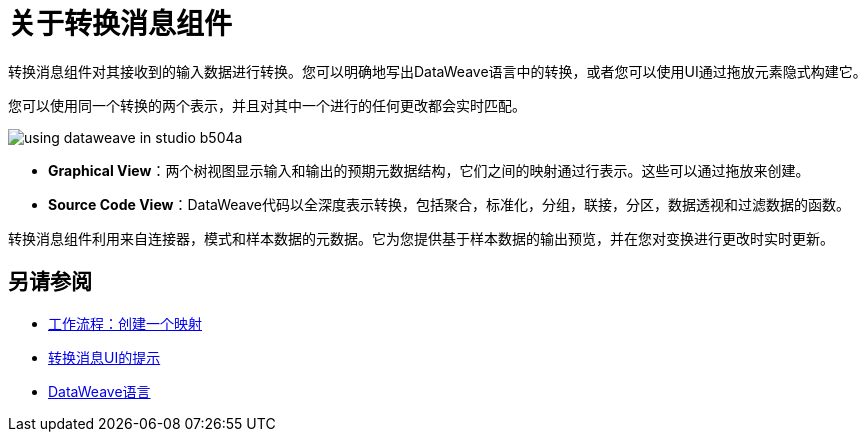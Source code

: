 = 关于转换消息组件
:keywords: studio, anypoint, esb, transform, transformer, format, aggregate, rename, split, filter convert, xml, json, csv, pojo, java object, metadata, dataweave, data weave, datamapper, dwl, dfl, dw, output structure, input structure, map, mapping


转换消息组件对其接收到的输入数据进行转换。您可以明确地写出DataWeave语言中的转换，或者您可以使用UI通过拖放元素隐式构建它。


您可以使用同一个转换的两个表示，并且对其中一个进行的任何更改都会实时匹配。


image:using-dataweave-in-studio-b504a.png[]


*  *Graphical View*：两个树视图显示输入和输出的预期元数据结构，它们之间的映射通过行表示。这些可以通过拖放来创建。


*  *Source Code View*：DataWeave代码以全深度表示转换，包括聚合，标准化，分组，联接，分区，数据透视和过滤数据的函数。

转换消息组件利用来自连接器，模式和样本数据的元数据。它为您提供基于样本数据的输出预览，并在您对变换进行更改时实时更新。



== 另请参阅

*  link:/anypoint-studio/v/7/workflow-create-mapping-ui-studio[工作流程：创建一个映射]
*  link:/anypoint-studio/v/7/tips-transform-message-ui-studio[转换消息UI的提示]

* link:/mule4-user-guide/v/4.1/dataweave[DataWeave语言]
